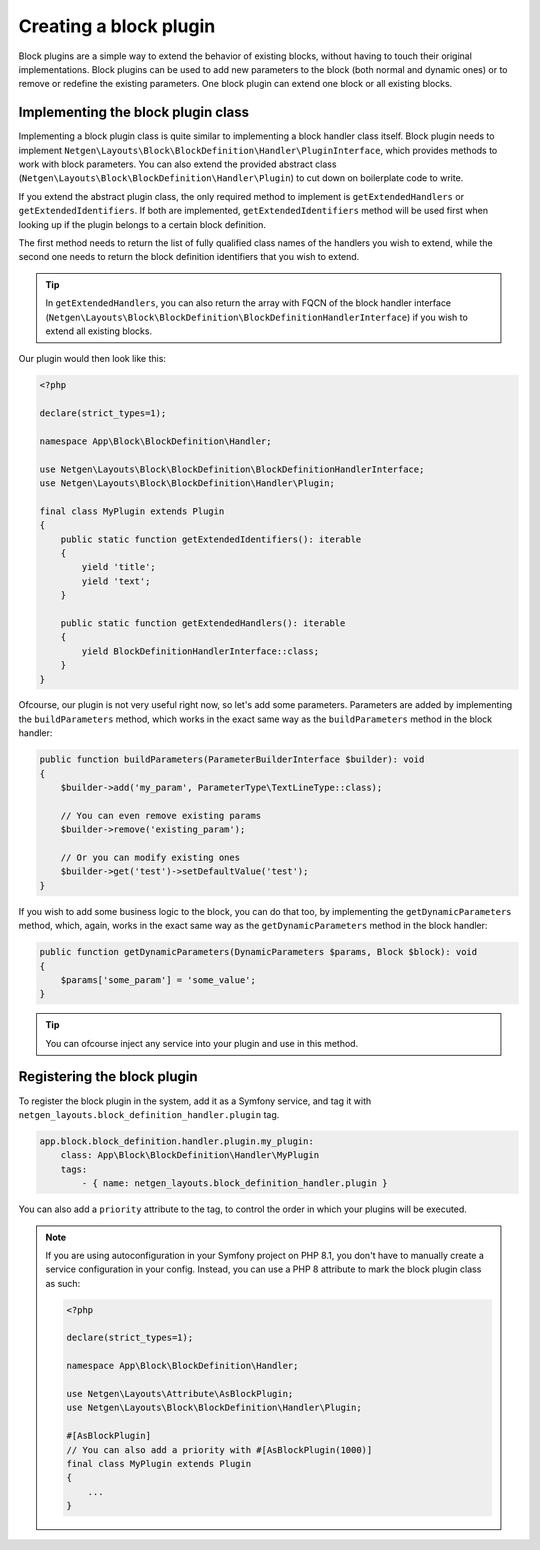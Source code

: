 Creating a block plugin
=======================

Block plugins are a simple way to extend the behavior of existing blocks,
without having to touch their original implementations. Block plugins can be
used to add new parameters to the block (both normal and dynamic ones) or to
remove or redefine the existing parameters. One block plugin can extend one
block or all existing blocks.

Implementing the block plugin class
-----------------------------------

Implementing a block plugin class is quite similar to implementing a block
handler class itself. Block plugin needs to implement
``Netgen\Layouts\Block\BlockDefinition\Handler\PluginInterface``, which
provides methods to work with block parameters. You can also extend the provided
abstract class (``Netgen\Layouts\Block\BlockDefinition\Handler\Plugin``) to cut
down on boilerplate code to write.

If you extend the abstract plugin class, the only required method to implement
is ``getExtendedHandlers`` or ``getExtendedIdentifiers``. If both are
implemented, ``getExtendedIdentifiers`` method will be used first when looking
up if the plugin belongs to a certain block definition.

The first method needs to return the list of fully qualified class names of the
handlers you wish to extend, while the second one needs to return the block
definition identifiers that you wish to extend.

.. tip::

    In ``getExtendedHandlers``, you can also return the array with FQCN of the
    block handler interface (``Netgen\Layouts\Block\BlockDefinition\BlockDefinitionHandlerInterface``)
    if you wish to extend all existing blocks.

Our plugin would then look like this:

.. code-block:: php

    <?php

    declare(strict_types=1);

    namespace App\Block\BlockDefinition\Handler;

    use Netgen\Layouts\Block\BlockDefinition\BlockDefinitionHandlerInterface;
    use Netgen\Layouts\Block\BlockDefinition\Handler\Plugin;

    final class MyPlugin extends Plugin
    {
        public static function getExtendedIdentifiers(): iterable
        {
            yield 'title';
            yield 'text';
        }

        public static function getExtendedHandlers(): iterable
        {
            yield BlockDefinitionHandlerInterface::class;
        }
    }

Ofcourse, our plugin is not very useful right now, so let's add some parameters.
Parameters are added by implementing the ``buildParameters`` method, which works
in the exact same way as the ``buildParameters`` method in the block handler:

.. code-block:: php

    public function buildParameters(ParameterBuilderInterface $builder): void
    {
        $builder->add('my_param', ParameterType\TextLineType::class);

        // You can even remove existing params
        $builder->remove('existing_param');

        // Or you can modify existing ones
        $builder->get('test')->setDefaultValue('test');
    }

If you wish to add some business logic to the block, you can do that too, by
implementing the ``getDynamicParameters`` method, which, again, works in the
exact same way as the ``getDynamicParameters`` method in the block handler:

.. code-block:: php

    public function getDynamicParameters(DynamicParameters $params, Block $block): void
    {
        $params['some_param'] = 'some_value';
    }

.. tip::

    You can ofcourse inject any service into your plugin and use in this method.

Registering the block plugin
----------------------------

To register the block plugin in the system, add it as a Symfony service, and tag
it with ``netgen_layouts.block_definition_handler.plugin`` tag.

.. code-block:: yaml

    app.block.block_definition.handler.plugin.my_plugin:
        class: App\Block\BlockDefinition\Handler\MyPlugin
        tags:
            - { name: netgen_layouts.block_definition_handler.plugin }

You can also add a ``priority`` attribute to the tag, to control the order in
which your plugins will be executed.

.. note::

    If you are using autoconfiguration in your Symfony project on PHP 8.1, you
    don't have to manually create a service configuration in your config.
    Instead, you can use a PHP 8 attribute to mark the block plugin class as
    such:

    .. code-block:: php

        <?php

        declare(strict_types=1);

        namespace App\Block\BlockDefinition\Handler;

        use Netgen\Layouts\Attribute\AsBlockPlugin;
        use Netgen\Layouts\Block\BlockDefinition\Handler\Plugin;

        #[AsBlockPlugin]
        // You can also add a priority with #[AsBlockPlugin(1000)]
        final class MyPlugin extends Plugin
        {
            ...
        }
